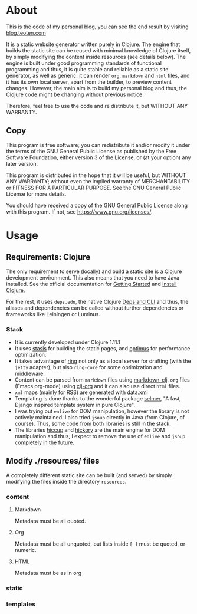 * About
This is the code of my personal blog, you can see the end result by visiting [[https://blog.teoten.com/][blog.teoten.com]]

It is a static website generator written purely in Clojure. The engine that builds the static site can be reused with minimal knowledge of Clojure itself, by simply modifying the content inside resources (see details below). The engine is built under good programming standards of functional programming and thus, it is quite stable and reliable as a static site generator, as well as generic: it can render =org=, =markdown= and =html= files, and it has its own local server, apart from the builder, to preview content changes. However, the main aim is to build my personal blog and thus, the Clojure code might be changing without previous notice.

Therefore, feel free to use the code and re distribute it, but WITHOUT ANY WARRANTY.
** Copy
This program is free software; you can redistribute it and/or modify
it under the terms of the GNU General Public License as published by
the Free Software Foundation, either version 3 of the License, or
(at your option) any later version.

This program is distributed in the hope that it will be useful,
but WITHOUT ANY WARRANTY; without even the implied warranty of
MERCHANTABILITY or FITNESS FOR A PARTICULAR PURPOSE.  See the
GNU General Public License for more details.

You should have received a copy of the GNU General Public License
along with this program.  If not, see [[https://www.gnu.org/licenses/]].

* Usage

** Requirements: Clojure
The only requirement to serve (locally) and build a static site is a Clojure development environment. This also means that you need to have Java installed. See the official documentation for [[https://clojure.org/guides/getting_started][Getting Started]] and [[https://clojure.org/guides/install_clojure][Install Clojure]].

For the rest, it uses =deps.edn=, the native Clojure [[https://clojure.org/guides/deps_and_cli][Deps and CLI]] and thus, the aliases and dependencies can be called without further dependencies or frameworks like Leiningen or Luminus.

*** Stack
+ It is currently developed under Clojure 1.11.1
+ It uses [[https://github.com/magnars/stasis][stasis]] for building the static pages, and [[https://github.com/magnars/optimus][optimus]] for performance optimization.
+ It takes advantage of [[https://github.com/ring-clojure/ring][ring]] not only as a local server for drafting (with the =jetty= adapter), but also =ring-core= for some optimization and middleware.
+ Content can be parsed from =markdown= files using [[https://github.com/yogthos/markdown-clj][markdown-clj]], =org= files (Emacs org-mode) using [[https://github.com/eigenhombre/clj-org][clj-org]] and it can also use direct =html= files.
+ =xml= maps (mainly for RSS) are generated with [[https://github.com/clojure/data.xml][data.xml]]
+ Templating is done thanks to the wonderful package [[https://github.com/yogthos/Selmer][selmer]], "A fast, Django inspired template system in pure Clojure".
+ I was trying out =enlive= for DOM manipulation, however the library is not actively maintained. I also tried =jsoup= directly in Java (from Clojure, of course). Thus, some code from both libraries is still in the stack.
+ The libraries [[https://github.com/weavejester/hiccup][hiccup]] and [[https://github.com/clj-commons/hickory][hickory]] are the main engine for DOM manipulation and thus, I expect to remove the use of =enlive= and =jsoup= completely in the future.

** Modify ./resources/ files
A completely different static site can be built (and served) by simply modifying the files inside the directory =resources=.

*** content
**** Markdown
Metadata must be all quoted.
**** Org
Metadata must be all unquoted, but lists inside =[ ]= must be quoted, or numeric.
**** HTML
Metadata must be as in org

*** static

*** templates
